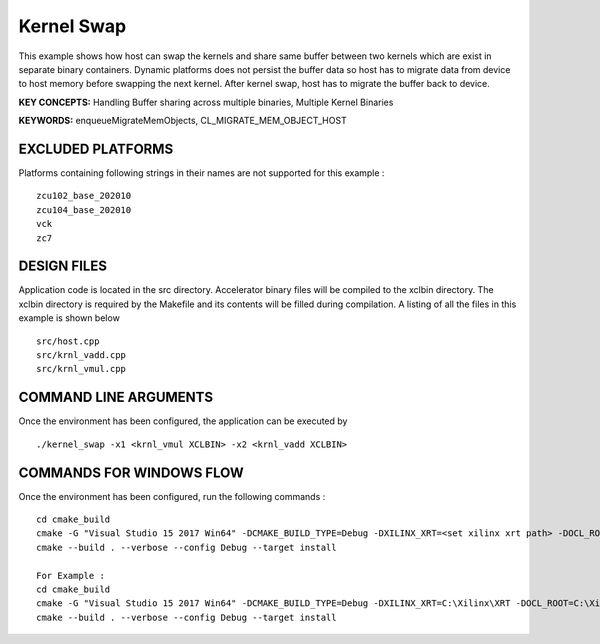 Kernel Swap
===========

This example shows how host can swap the kernels and share same buffer between two kernels which are exist in separate binary containers. Dynamic platforms does not persist the buffer data so host has to migrate data from device to host memory before swapping the next kernel. After kernel swap, host has to migrate the buffer back to device.

**KEY CONCEPTS:** Handling Buffer sharing across multiple binaries, Multiple Kernel Binaries

**KEYWORDS:** enqueueMigrateMemObjects, CL_MIGRATE_MEM_OBJECT_HOST

EXCLUDED PLATFORMS
------------------

Platforms containing following strings in their names are not supported for this example :

::

   zcu102_base_202010
   zcu104_base_202010
   vck
   zc7

DESIGN FILES
------------

Application code is located in the src directory. Accelerator binary files will be compiled to the xclbin directory. The xclbin directory is required by the Makefile and its contents will be filled during compilation. A listing of all the files in this example is shown below

::

   src/host.cpp
   src/krnl_vadd.cpp
   src/krnl_vmul.cpp
   
COMMAND LINE ARGUMENTS
----------------------

Once the environment has been configured, the application can be executed by

::

   ./kernel_swap -x1 <krnl_vmul XCLBIN> -x2 <krnl_vadd XCLBIN>

COMMANDS FOR WINDOWS FLOW
-------------------------

Once the environment has been configured, run the following commands :

::

   cd cmake_build
   cmake -G "Visual Studio 15 2017 Win64" -DCMAKE_BUILD_TYPE=Debug -DXILINX_XRT=<set xilinx xrt path> -DOCL_ROOT=<set ocl root path>
   cmake --build . --verbose --config Debug --target install

   For Example : 
   cd cmake_build
   cmake -G "Visual Studio 15 2017 Win64" -DCMAKE_BUILD_TYPE=Debug -DXILINX_XRT=C:\Xilinx\XRT -DOCL_ROOT=C:\Xilinx\XRT\ext
   cmake --build . --verbose --config Debug --target install
